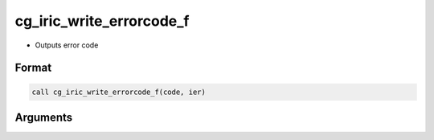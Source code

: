 cg_iric_write_errorcode_f
=========================

-  Outputs error code

Format
------
.. code-block:: fortran

   call cg_iric_write_errorcode_f(code, ier)

Arguments
---------

.. csv-table:: Arguments of cg_iric_write_errorcode_f
   :file: cg_iric_write_errorcode_f_args.csv
   :header-rows: 1

